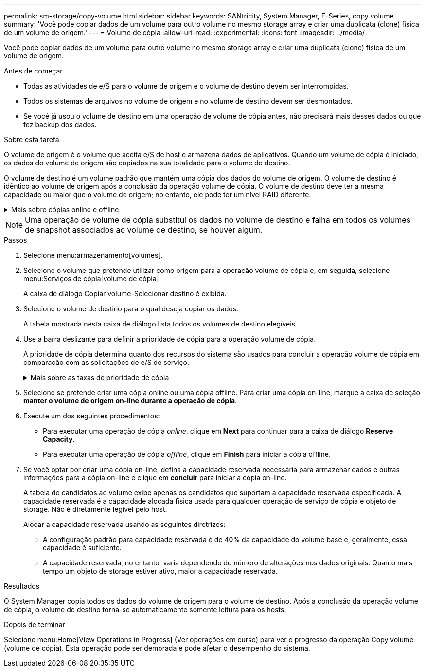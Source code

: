 ---
permalink: sm-storage/copy-volume.html 
sidebar: sidebar 
keywords: SANtricity, System Manager, E-Series, copy volume 
summary: 'Você pode copiar dados de um volume para outro volume no mesmo storage array e criar uma duplicata (clone) física de um volume de origem.' 
---
= Volume de cópia
:allow-uri-read: 
:experimental: 
:icons: font
:imagesdir: ../media/


[role="lead"]
Você pode copiar dados de um volume para outro volume no mesmo storage array e criar uma duplicata (clone) física de um volume de origem.

.Antes de começar
* Todas as atividades de e/S para o volume de origem e o volume de destino devem ser interrompidas.
* Todos os sistemas de arquivos no volume de origem e no volume de destino devem ser desmontados.
* Se você já usou o volume de destino em uma operação de volume de cópia antes, não precisará mais desses dados ou que fez backup dos dados.


.Sobre esta tarefa
O volume de origem é o volume que aceita e/S de host e armazena dados de aplicativos. Quando um volume de cópia é iniciado, os dados do volume de origem são copiados na sua totalidade para o volume de destino.

O volume de destino é um volume padrão que mantém uma cópia dos dados do volume de origem. O volume de destino é idêntico ao volume de origem após a conclusão da operação volume de cópia. O volume de destino deve ter a mesma capacidade ou maior que o volume de origem; no entanto, ele pode ter um nível RAID diferente.

.Mais sobre cópias online e offline
[%collapsible]
====
*Cópia online*

Uma cópia on-line cria uma cópia pontual de qualquer volume dentro de um storage array, enquanto ainda é possível gravar no volume com a cópia em andamento. Esta função é obtida criando um instantâneo do volume e usando o instantâneo como o volume de origem real para a cópia. O volume para o qual a imagem pontual é criada é conhecido como volume base e pode ser um volume padrão ou um volume fino na matriz de armazenamento.

* Cópia off-line*

Uma cópia off-line lê os dados do volume de origem e os copia para um volume de destino, enquanto suspende todas as atualizações para o volume de origem com a cópia em andamento. Todas as atualizações do volume de origem são suspensas para evitar que inconsistências cronológicas sejam criadas no volume de destino. A relação de cópia de volume off-line está entre um volume de origem e um volume de destino.

====
[NOTE]
====
Uma operação de volume de cópia substitui os dados no volume de destino e falha em todos os volumes de snapshot associados ao volume de destino, se houver algum.

====
.Passos
. Selecione menu:armazenamento[volumes].
. Selecione o volume que pretende utilizar como origem para a operação volume de cópia e, em seguida, selecione menu:Serviços de cópia[volume de cópia].
+
A caixa de diálogo Copiar volume-Selecionar destino é exibida.

. Selecione o volume de destino para o qual deseja copiar os dados.
+
A tabela mostrada nesta caixa de diálogo lista todos os volumes de destino elegíveis.

. Use a barra deslizante para definir a prioridade de cópia para a operação volume de cópia.
+
A prioridade de cópia determina quanto dos recursos do sistema são usados para concluir a operação volume de cópia em comparação com as solicitações de e/S de serviço.

+
.Mais sobre as taxas de prioridade de cópia
[%collapsible]
====
Existem cinco taxas de prioridade de cópia:

** Mais baixo
** Baixo
** Média
** Alta
** Mais alto


Se a prioridade de cópia estiver definida para a taxa mais baixa, a atividade de e/S será priorizada e a operação volume de cópia demorará mais tempo. Se a prioridade de cópia estiver definida para a taxa mais alta, a operação volume de cópia será priorizada, mas a atividade de e/S para o storage array pode ser afetada.

====
. Selecione se pretende criar uma cópia online ou uma cópia offline. Para criar uma cópia on-line, marque a caixa de seleção **manter o volume de origem on-line durante a operação de cópia**.
. Execute um dos seguintes procedimentos:
+
** Para executar uma operação de cópia _online_, clique em *Next* para continuar para a caixa de diálogo *Reserve Capacity*.
** Para executar uma operação de cópia _offline_, clique em *Finish* para iniciar a cópia offline.


. Se você optar por criar uma cópia on-line, defina a capacidade reservada necessária para armazenar dados e outras informações para a cópia on-line e clique em *concluir* para iniciar a cópia on-line.
+
A tabela de candidatos ao volume exibe apenas os candidatos que suportam a capacidade reservada especificada. A capacidade reservada é a capacidade alocada física usada para qualquer operação de serviço de cópia e objeto de storage. Não é diretamente legível pelo host.

+
Alocar a capacidade reservada usando as seguintes diretrizes:

+
** A configuração padrão para capacidade reservada é de 40% da capacidade do volume base e, geralmente, essa capacidade é suficiente.
** A capacidade reservada, no entanto, varia dependendo do número de alterações nos dados originais. Quanto mais tempo um objeto de storage estiver ativo, maior a capacidade reservada.




.Resultados
O System Manager copia todos os dados do volume de origem para o volume de destino. Após a conclusão da operação volume de cópia, o volume de destino torna-se automaticamente somente leitura para os hosts.

.Depois de terminar
Selecione menu:Home[View Operations in Progress] (Ver operações em curso) para ver o progresso da operação Copy volume (volume de cópia). Esta operação pode ser demorada e pode afetar o desempenho do sistema.
